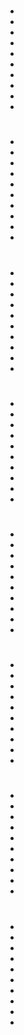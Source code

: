 * 
  -
  -
  -
  -
  -
  -
  -
  -
  -
  -
* 
  -
  -
  -
  -
  -
  -
  -
  -
  -
  -
* 
  -
  -
  -
  -
  -
  -
  -
  -
  -
  -
* 
  -
  -
  -
  -
  -
  -
  -
  -
  -
  -
* 
  -
  -
  -
  -
  -
  -
  -
  -
  -
  -
* 
  -
  -
  -
  -
  -
  -
  -
  -
  -
  -
* 
  -
  -
  -
  -
  -
  -
  -
  -
  -
  -
* 
  -
  -
  -
  -
  -
  -
  -
  -
  -
  -

